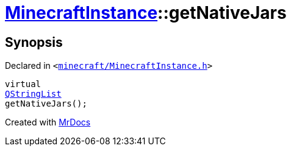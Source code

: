 [#MinecraftInstance-getNativeJars]
= xref:MinecraftInstance.adoc[MinecraftInstance]::getNativeJars
:relfileprefix: ../
:mrdocs:


== Synopsis

Declared in `&lt;https://github.com/PrismLauncher/PrismLauncher/blob/develop/launcher/minecraft/MinecraftInstance.h#L154[minecraft&sol;MinecraftInstance&period;h]&gt;`

[source,cpp,subs="verbatim,replacements,macros,-callouts"]
----
virtual
xref:QStringList.adoc[QStringList]
getNativeJars();
----



[.small]#Created with https://www.mrdocs.com[MrDocs]#
